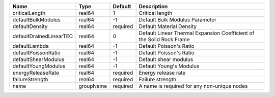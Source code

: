 

======================= ========= ======== ==================================================================== 
Name                    Type      Default  Description                                                          
======================= ========= ======== ==================================================================== 
criticalLength          real64    1        Critical length                                                      
defaultBulkModulus      real64    -1       Default Bulk Modulus Parameter                                       
defaultDensity          real64    required Default Material Density                                             
defaultDrainedLinearTEC real64    0        Default Linear Thermal Expansion Coefficient of the Solid Rock Frame 
defaultLambda           real64    -1       Default Poisson's Ratio                                              
defaultPoissonRatio     real64    -1       Default Poisson's Ratio                                              
defaultShearModulus     real64    -1       Default shear modulus                                                
defaultYoungModulus     real64    -1       Default Young's Modulus                                              
energyReleaseRate       real64    required Energy release rate                                                  
failureStrength         real64    required Failure strength                                                     
name                    groupName required A name is required for any non-unique nodes                          
======================= ========= ======== ==================================================================== 


